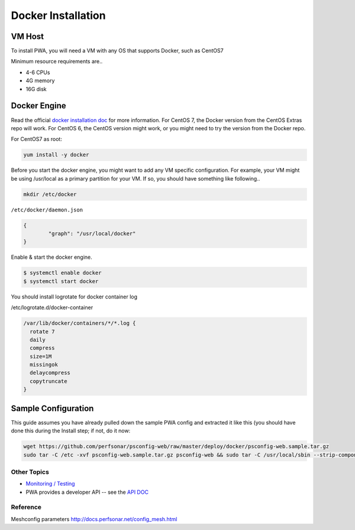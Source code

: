 ######################################
Docker Installation
######################################

.. role:: raw-html-m2r(raw)
   :format: html


VM Host
^^^^^^^

To install PWA, you will need a VM with any OS that supports Docker, such as CentOS7

Minimum resource requirements are..


* 4-6 CPUs
* 4G memory
* 16G disk

Docker Engine
^^^^^^^^^^^^^

Read the official `docker installation doc <https://docs.docker.com/engine/installation/>`_ for more information. For CentOS 7, the Docker version from the CentOS Extras repo will work. For CentOS 6, the CentOS version might work, or you might need to try the version from the Docker repo.

For CentOS7 as root:

.. code-block:: bash

   yum install -y docker

Before you start the docker engine, you might want to add any VM specific configuration. For example, your VM might be using /usr/local as a primary partition for your VM. If so, you should have something like following..

.. code-block:: bash

   mkdir /etc/docker

``/etc/docker/daemon.json``

.. code-block:: json

   {
           "graph": "/usr/local/docker"
   }

Enable & start the docker engine.

.. code-block:: bash

   $ systemctl enable docker
   $ systemctl start docker

You should install logrotate for docker container log

/etc/logrotate.d/docker-container

.. code-block:: bash

   /var/lib/docker/containers/*/*.log {
     rotate 7
     daily
     compress
     size=1M
     missingok
     delaycompress
     copytruncate
   }

Sample Configuration
^^^^^^^^^^^^^^^^^^^^


This guide assumes you have already pulled down the sample PWA config and extracted it like this (you should have done this during the Install step; if not, do it now:

.. code-block:: bash

   wget https://github.com/perfsonar/psconfig-web/raw/master/deploy/docker/psconfig-web.sample.tar.gz
   sudo tar -C /etc -xvf psconfig-web.sample.tar.gz psconfig-web && sudo tar -C /usr/local/sbin --strip-components=1 -xvf psconfig-web.sample.tar.gz scripts



Other Topics
============

* `Monitoring / Testing <pwa_monitoring>`_
* PWA provides a developer API -- see the `API DOC <pwa_api>`_

Reference
=========

Meshconfig parameters
http://docs.perfsonar.net/config_mesh.html

